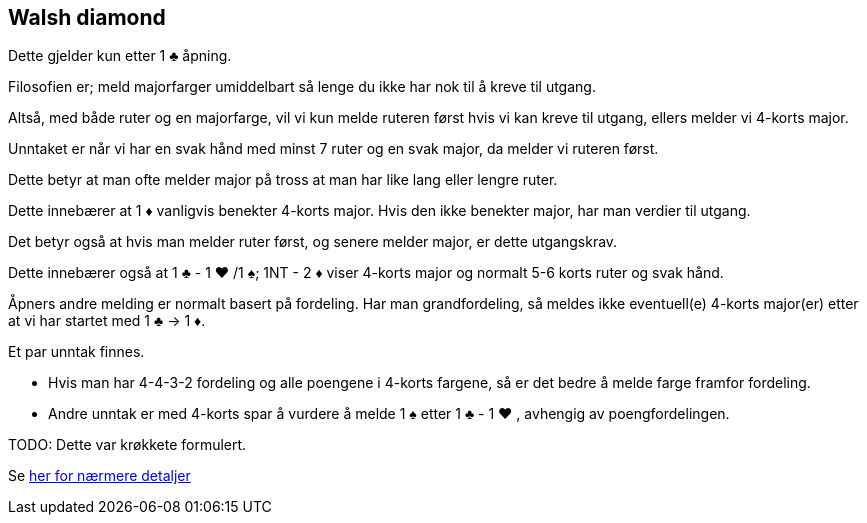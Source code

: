 == Walsh diamond

Dette gjelder kun etter 1 [black]#♣# åpning.

Filosofien er; meld majorfarger umiddelbart så lenge du ikke har nok til å kreve til utgang.

Altså, med både ruter og en majorfarge, vil vi kun melde ruteren først hvis vi kan kreve til utgang, ellers melder vi 4-korts major.

Unntaket er når vi har en svak hånd med minst 7 ruter og en svak major, da melder vi ruteren først.

Dette betyr at man ofte melder major på tross at man har like lang eller lengre ruter.

Dette innebærer at 1 [red]#♦# vanligvis benekter 4-korts major.  Hvis den ikke benekter major, har man verdier til utgang.

Det betyr også at hvis man melder ruter først, og senere melder major, er dette utgangskrav.

Dette innebærer også at 1 [black]#♣# - 1 [red]#♥#
 /1 [black]#♠#; 1NT - 2 [red]#♦# viser 4-korts major og normalt 5-6 korts ruter og svak hånd.

Åpners andre melding er normalt basert på fordeling.  Har man grandfordeling, så meldes ikke eventuell(e) 4-korts major(er) etter at vi har startet med 1 [black]#♣# -> 1 [red]#♦#.

Et par unntak finnes.

* Hvis man har 4-4-3-2 fordeling og alle poengene i 4-korts fargene, så er det bedre å melde farge framfor fordeling.
* Andre unntak er med 4-korts spar å vurdere å melde 1 [black]#♠# etter 1 [black]#♣# - 1 [red]#♥# , avhengig av poengfordelingen.

TODO: Dette var krøkkete formulert.

Se https://www.bridgehands.com/W/Walsh_Diamond_Responses.htm[her for nærmere detaljer]
